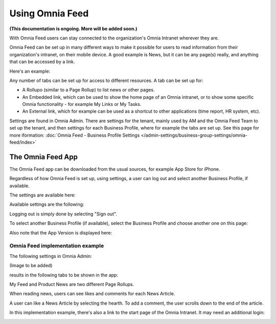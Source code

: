 Using Omnia Feed
===================

**(This documentation is ongoing. More will be added soon.)**

With Omnia Feed users can stay connected to the organization's Omnia Intranet wherever they are. 

Omnia Feed can be set up in many different ways to make it possible for users to read information from their organization's intranet, on their mobile device. A good example is News, but it can be any page(s) really, and anything that can be accessed by a link. 

Here's an example:

.. image:: omnia-feed-test-new.png

Any number of tabs can be set up for access to different resources. A tab can be set up for:

+ A Rollupo (similar to a Page Rollup) to list news or other pages.
+ An Embedded link, which can be used to show the home page of an Omnia intranet, or to show some specific Omnia functionality - for example My Links or My Tasks.
+ An External link, which for example can be used as a shortcut to other applications (time report, HR system, etc).

Settings are found in Omnia Admin. There are settings for the tenant, mainly used by AM and the Omnia Feed Team to set up the tenant, and then settings for each Business Profile, where for example the tabs are set up. See this page for more iformation: :doc:`Omnia Feed - Business Profile Settings </admin-settings/business-group-settings/omnia-feed/index>`

The Omnia Feed App
*******************
The Omnia Feed app can be downloaded from the usual sources, for example App Store for iPhone.  

Regardless of how Omnia Feed is set up, using settings, a user can log out and select another Business Profile, if available.

The settings are available here:

.. image:: omnia-feed-settings-menu.png

Available settings are the following:

.. image:: omnia-feed-settings-available-new.png

Logging out is simply done by selecting "Sign out".

To select another Business Profile (if available), select the Business Profile and choose another one on this page:

.. image:: omnia-feed-settings-bp-new.png

Also note that the App Version is displayed here:

.. image:: omnia-feed-settings-version.png

Omnia Feed implementation example
-----------------------------------
The following settings in Omnia Admin:

(Image to be added)

results in the following tabs to be shown in the app:

.. image:: omnia-feed-tabs.png

My Feed and Product News are two different Page Rollups.

When reading news, users can see likes and comments for each News Article. 

.. image:: omnia-feed-likes-new.png

A user can like a News Article by selecting the hearth. To add a comment, the user scrolls down to the end of the article.

.. image:: omnia-feed-add-comment-new.png

In this implementation example, there's also a link to the start page of the Omnia Intranet. It may need an additional login:

.. image:: omnia-feed-intranet-new2.png








